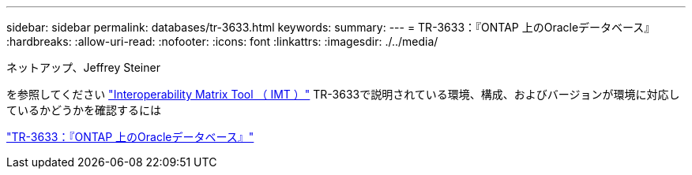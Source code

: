 ---
sidebar: sidebar 
permalink: databases/tr-3633.html 
keywords:  
summary:  
---
= TR-3633：『ONTAP 上のOracleデータベース』
:hardbreaks:
:allow-uri-read: 
:nofooter: 
:icons: font
:linkattrs: 
:imagesdir: ./../media/


ネットアップ、Jeffrey Steiner

を参照してください link:https://imt.netapp.com/matrix/#welcome["Interoperability Matrix Tool （ IMT ）"^] TR-3633で説明されている環境、構成、およびバージョンが環境に対応しているかどうかを確認するには

link:https://www.netapp.com/pdf.html?item=/media/8744-tr3633.pdf["TR-3633：『ONTAP 上のOracleデータベース』"^]

